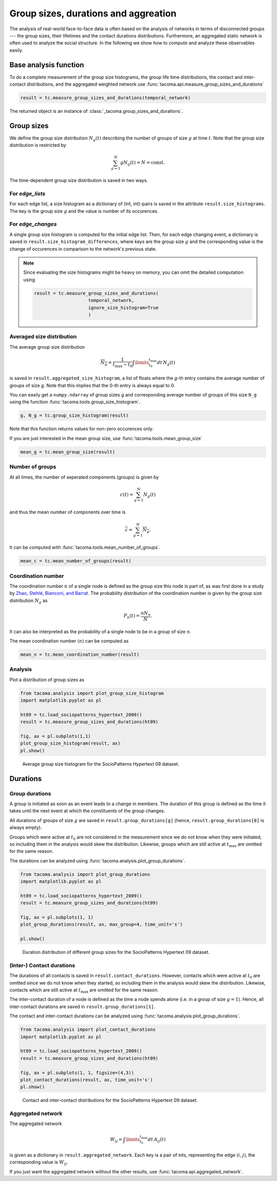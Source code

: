 Group sizes, durations and aggreation
=====================================

The analysis of real-world face-to-face data is often
based on the analysis of networks in terms of disconnected
groups --- the group sizes, their lifetimes and the contact
durations distributions. 
Furthermore, an aggregated static network is often used
to analyze the social structure.
In the following we show 
how to compute and analyze these observables easily.

Base analysis function
----------------------

To do a complete measurement of the group size histograms,
the group life time distributions, the contact and
inter-contact distributions, and the aggregated weighted
network use :func:`tacoma.api.measure_group_sizes_and_durations`

.. code:: python
    
    result = tc.measure_group_sizes_and_durations(temporal_network)

The returned object is an instance of :class:`_tacoma.group_sizes_and_durations`.

Group sizes
-----------

We define the group size distribution :math:`N_g(t)` describing
the number of groups of size :math:`g` at time :math:`t`.
Note that the group size distribution is restricted by

.. math::

    \sum_{g=1}^N gN_g(t) = N = \mathrm{const.}

The
time-dependent group size distribution is saved in two ways.


For `edge_lists`
~~~~~~~~~~~~~~~~
For each edge list, a size
histogram as a dictionary of (int, int)-pairs is saved in the
attribute ``result.size_histograms``. The key is the group size
:math:`g` and the value is number of its occurences.


For `edge_changes`
~~~~~~~~~~~~~~~~~~
A single group size histogram is computed for the initial edge list.
Then, for each edge changing event,
a dictionary is saved in ``result.size_histogram_differences``, where
keys are the group size :math:`g` and the corresponding value is
the change of occurences in comparison to the network's previous state.

.. note::

    Since evaluating the size histograms might be heavy on memory, you
    can omit the detailed computation using

    .. code:: python

        result = tc.measure_group_sizes_and_durations(
                            temporal_network,
                            ignore_size_histogram=True
                            )
      
Averaged size distribution
~~~~~~~~~~~~~~~~~~~~~~~~~~

The average group size distribution

.. math::

    \overline{N_g} = \frac{1}{t_\mathrm{max}-t_0}
                     \int\limits_{t_0}^{t_\mathrm{max}}dt\, N_g(t)

is saved in ``result.aggregated_size_histogram``, a list of floats
where the `g`-th entry contains the average number of groups of size
`g`. Note that this implies that the 0-th entry is always equal to 0.

You can easily get a ``numpy.ndarray`` of group sizes `g` and corresponding
average number of groups of this size ``N_g`` using the function 
:func:`tacoma.tools.group_size_histogram`.

.. code::
    
    g, N_g = tc.group_size_histogram(result)

Note that this function returns
values for non-zero occurences only.

If you are just interested in the mean group size, use
:func:`tacoma.tools.mean_group_size`

.. code::
    
    mean_g = tc.mean_group_size(result)

Number of groups
~~~~~~~~~~~~~~~~

At all times, the number of seperated components (groups) is given by

.. math::

    c(t) = \sum_{g=1}^N N_g(t)

and thus the mean number of components over time is

.. math::

    \overline{c} = \sum_{g=1}^N \overline{N_g}.

It can be computed with :func:`tacoma.tools.mean_number_of_groups`.

.. code:: python

    mean_c = tc.mean_number_of_groups(result)

Coordination number
~~~~~~~~~~~~~~~~~~~

The coordination number :math:`n` of a single node is defined as the
group size this node is part of, as was first done in a study by
`Zhao, Stehlé, Bianconi, and Barrat`_.
The probability distribution of the coordination
number is given by the group size distribution :math:`N_g` as

.. math::

    P_n(t) = \frac{nN_n}{N}.

It can also be interpreted as the probability of a single node
to be in a group of size :math:`n`.

The mean coordination number :math:`\left\langle n \right\rangle` can be
computed as

.. code:: python

    mean_n = tc.mean_coordination_number(result)

Analysis
~~~~~~~~

Plot a distribution of group sizes as

.. code:: python

    from tacoma.analysis import plot_group_size_histogram
    import matplotlib.pyplot as pl

    ht09 = tc.load_sociopatterns_hypertext_2009()
    result = tc.measure_group_sizes_and_durations(ht09)

    fig, ax = pl.subplots(1,1)
    plot_group_size_histogram(result, ax)
    pl.show()

.. figure:: img/N_g.png
    :alt: group size distribution

    Average group size histogram for the SocioPatterns Hypertext 09 dataset.


Durations
---------

Group durations
~~~~~~~~~~~~~~~

A group is initiated as soon as an event leads to a change in members.
The duration of this group is defined as the time it takes until the 
next event at which the constituents of the group changes.

All durations of groups of size :math:`g` are saved in 
``result.group_durations[g]`` (hence, ``result.group_durations[0]``
is always empty).

Groups which were active at :math:`t_0` are not considered in the
measurement since
we do not know when they were initiated, so including them in the analysis would
skew the distribution. Likewise, groups which are still active at 
:math:`t_\mathrm{max}` are omitted for the same reason.

The durations can be analyzed using :func:`tacoma.analysis.plot_group_durations`.

.. code:: python

    from tacoma.analysis import plot_group_durations
    import matplotlib.pyplot as pl

    ht09 = tc.load_sociopatterns_hypertext_2009()
    result = tc.measure_group_sizes_and_durations(ht09)

    fig, ax = pl.subplots(1, 1)
    plot_group_durations(result, ax, max_group=4, time_unit='s')

    pl.show()

.. figure:: img/tau_g.png
    :alt: group duration distribution

    Duration distribution of different group sizes for the SocioPatterns Hypertext 09 dataset.


(Inter-) Contact durations
~~~~~~~~~~~~~~~~~~~~~~~~~~

The durations of all contacts is saved in ``result.contact_durations``.
However, contacts which were active at :math:`t_0` are omitted since
we do not know when they started, so including them in the analysis would
skew the distribution. Likewise, contacts which are still active at 
:math:`t_\mathrm{max}` are omitted for the same reason.

The inter-contact duration of a node is defined as the time a node spends
alone (i.e. in a group of size :math:`g=1`). Hence, all inter-contact 
durations are saved in ``result.group_durations[1]``.

The contact and inter-contact durations can be analyzed using 
:func:`tacoma.analysis.plot_group_durations`.

.. code:: python

    from tacoma.analysis import plot_contact_durations
    import matplotlib.pyplot as pl

    ht09 = tc.load_sociopatterns_hypertext_2009()
    result = tc.measure_group_sizes_and_durations(ht09)

    fig, ax = pl.subplots(1, 1, figsize=(4,3))
    plot_contact_durations(result, ax, time_unit='s')
    pl.show()

.. figure:: img/cont.png
    :alt: contact and inter-contact distributions

    Contact and inter-contact distributions
    for the SocioPatterns Hypertext 09 dataset.

Aggregated network
~~~~~~~~~~~~~~~~~~

The aggregated network

.. math::
    
    W_{ij} = \int\limits_{t_0}^{t_\mathrm{max}}dt\,A_{ij}(t)

is given as a dictionary in ``result.aggregated_network``. Each key
is a pair of ints, representing the edge :math:`(i, j)`, the
corresponding value is :math:`W_{ij}`.

If you just want the aggregated network without the other results,
use :func:`tacoma.api.aggregated_network`.

.. _Zhao, Stehlé, Bianconi, and Barrat: https://arxiv.org/abs/1102.2423

